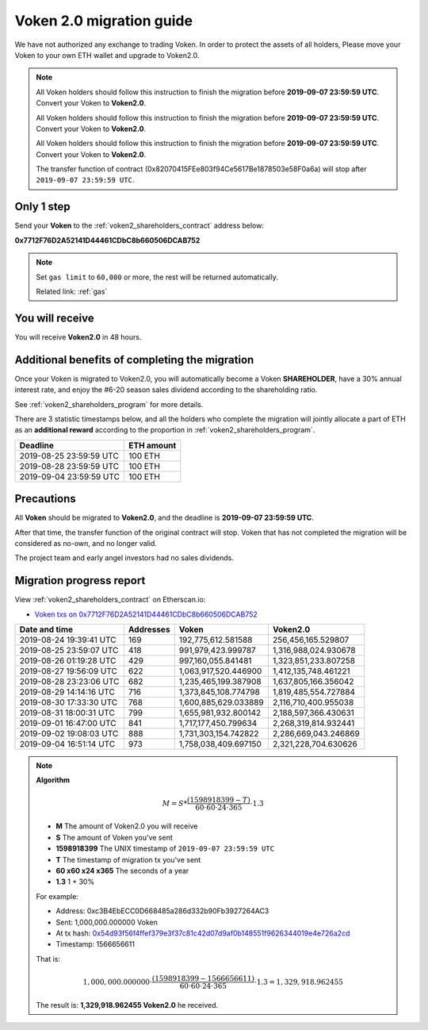 .. _voken2_migration:

Voken 2.0 migration guide
=========================

We have not authorized any exchange to trading Voken.
In order to protect the assets of all holders,
Please move your Voken to your own ETH wallet and upgrade to Voken2.0.

.. NOTE::
   All Voken holders should follow this instruction to finish the migration before **2019-09-07 23:59:59 UTC**.
   Convert your Voken to **Voken2.0**.

   All Voken holders should follow this instruction to finish the migration before **2019-09-07 23:59:59 UTC**.
   Convert your Voken to **Voken2.0**.

   All Voken holders should follow this instruction to finish the migration before **2019-09-07 23:59:59 UTC**.
   Convert your Voken to **Voken2.0**.

   The transfer function of contract (0x82070415FEe803f94Ce5617Be1878503e58F0a6a)
   will stop after ``2019-09-07 23:59:59 UTC``.



Only 1 step
-----------

Send your **Voken** to the :ref:`voken2_shareholders_contract` address below:

.. image:: /_static/contract/qrcode_voken2_shareholders.svg
   :width: 35 %
   :alt: qrcode_voken2_shareholders.svg

**0x7712F76D2A52141D44461CDbC8b660506DCAB752**

.. NOTE::

   Set ``gas limit`` to ``60,000`` or more,
   the rest will be returned automatically.

   Related link: :ref:`gas`



You will receive
----------------

You will receive **Voken2.0** in 48 hours.



Additional benefits of completing the migration
-----------------------------------------------

Once your Voken is migrated to Voken2.0,
you will automatically become a Voken **SHAREHOLDER**,
have a 30% annual interest rate,
and enjoy the #6-20 season sales dividend according to the shareholding ratio.

See :ref:`voken2_shareholders_program` for more details.

There are 3 statistic timestamps below,
and all the holders who complete the migration will jointly allocate a part of ETH
as an **additional reward** according to the proportion in :ref:`voken2_shareholders_program`.

=======================  ==========
Deadline                 ETH amount
=======================  ==========
2019-08-25 23:59:59 UTC  100 ETH
2019-08-28 23:59:59 UTC  100 ETH
2019-09-04 23:59:59 UTC  100 ETH
=======================  ==========


Precautions
-----------

All **Voken** should be migrated to **Voken2.0**, and the deadline is **2019-09-07 23:59:59 UTC**.

After that time, the transfer function of the original contract will stop.
Voken that has not completed the migration will be considered as no-own, and no longer valid.

The project team and early angel investors had no sales dividends.


.. _voken2_migration_report:

Migration progress report
-------------------------

View :ref:`voken2_shareholders_contract` on Etherscan.io:

- `Voken txs on 0x7712F76D2A52141D44461CDbC8b660506DCAB752`_

.. _Voken txs on 0x7712F76D2A52141D44461CDbC8b660506DCAB752:
   https://etherscan.io/token/0x82070415fee803f94ce5617be1878503e58f0a6a?a=0x7712f76d2a52141d44461cdbc8b660506dcab752


=======================  ==========  ====================  ====================
Date and time            Addresses   Voken                 Voken2.0
=======================  ==========  ====================  ====================
2019-08-24 19:39:41 UTC  169         192,775,612.581588    256,456,165.529807
2019-08-25 23:59:07 UTC  418         991,979,423.999787    1,316,988,024.930678
2019-08-26 01:19:28 UTC  429         997,160,055.841481    1,323,851,233.807258
2019-08-27 19:56:09 UTC  622         1,063,917,520.446900  1,412,135,748.461221
2019-08-28 23:23:06 UTC  682         1,235,465,199.387908  1,637,805,166.356042
2019-08-29 14:14:16 UTC  716         1,373,845,108.774798  1,819,485,554.727884
2019-08-30 17:33:30 UTC  768         1,600,885,629.033889  2,116,710,400.955038
2019-08-31 18:00:31 UTC  799         1,655,981,932.800142  2,188,597,366.430631
2019-09-01 16:47:00 UTC  841         1,717,177,450.799634  2,268,319,814.932441
2019-09-02 19:08:03 UTC  888         1,731,303,154.742822  2,286,669,043.246869
2019-09-04 16:51:14 UTC  973         1,758,038,409.697150  2,321,228,704.630626
=======================  ==========  ====================  ====================


.. NOTE::

   **Algorithm**

   .. math::

      M = S * \frac{(1598918399 - T)}{60 \cdot 60 \cdot 24 \cdot 365} \cdot 1.3

   - **M** The amount of Voken2.0 you will receive
   - **S** The amount of Voken you've sent
   - **1598918399** The UNIX timestamp of ``2019-09-07 23:59:59 UTC``
   - **T** The timestamp of migration tx you've sent
   - **60 x60 x24 x365** The seconds of a year
   - **1.3** 1 + 30%

   For example:

   - Address: 0xc3B4EbECC0D668485a286d332b90Fb3927264AC3
   - Sent: 1,000,000.000000 Voken
   - At tx hash: `0x54d93f56f4ffef379e3f37c81c42d07d9af0b148551f9626344019e4e726a2cd`_
   - Timestamp: 1566656611

   .. _0x54d93f56f4ffef379e3f37c81c42d07d9af0b148551f9626344019e4e726a2cd:
      https://etherscan.io/tx/0x54d93f56f4ffef379e3f37c81c42d07d9af0b148551f9626344019e4e726a2cd

   That is:

   .. math::

      1,000,000.000000 \cdot \frac{(1598918399 - 1566656611)}{60 \cdot 60 \cdot 24 \cdot 365} \cdot 1.3
      = 1,329,918.962455

   The result is: **1,329,918.962455 Voken2.0** he received.

